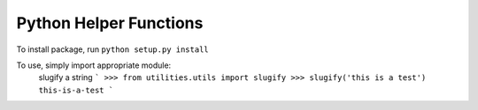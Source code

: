Python Helper Functions
-------------------------
To install package, run
``python setup.py install``

To use, simply import appropriate module:
    slugify a string
    ```
    >>> from utilities.utils import slugify
    >>> slugify('this is a test')
    this-is-a-test
    ```
